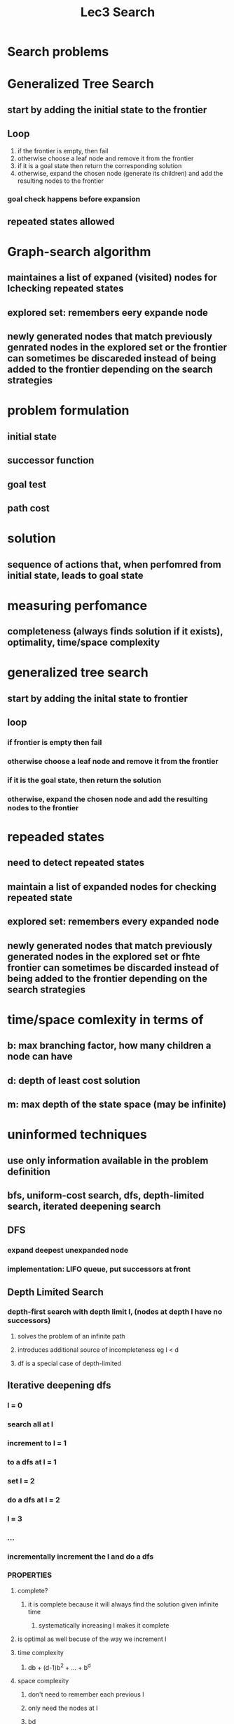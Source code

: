 #+TITLE: Lec3 Search

* Search problems
* Generalized Tree Search
** start by adding the initial state to the frontier
** Loop
1. if the frontier is empty, then fail
2. otherwise choose a leaf node and remove it from the frontier
3. if it is a goal state then return the corresponding solution
4. otherwise, expand the chosen node (generate its children) and add the resulting nodes to the frontier
*** goal check happens before expansion
** repeated states allowed
* Graph-search algorithm
** maintaines a list of expaned (visited) nodes for lchecking repeated states
** explored set: remembers eery expande node
** newly generated nodes that match previously genrated nodes in the explored set or the frontier can sometimes be discareded instead of being added to the frontier depending on the search strategies
* problem formulation
** initial state
** successor function
** goal test
** path cost
* solution
** sequence of actions that, when perfomred from initial state, leads to goal state
* measuring perfomance
** completeness (always finds solution if it exists), optimality, time/space complexity
* generalized tree search
** start by adding the inital state to frontier
** loop
*** if frontier is empty then fail
*** otherwise choose a leaf node and remove it from the frontier
*** if it is the goal state, then return the solution
*** otherwise, expand the chosen node and add the resulting nodes to the frontier
* repeaded states
** need to detect repeated states
** maintain a list of expanded nodes for checking repeated state
** explored set: remembers every expanded node
** newly generated nodes that match previously generated nodes in the explored set or fhte frontier can sometimes be discarded instead of being added to the frontier depending on the search strategies
* time/space comlexity in terms of
** b: max branching factor, how many children a node can have
** d: depth of least cost solution
** m: max depth of the state space (may be infinite)
* uninformed techniques
** use only information available in the problem definition
** bfs, uniform-cost search, dfs, depth-limited search, iterated deepening search
** DFS
*** expand deepest unexpanded node
*** implementation: LIFO queue, put successors at front
** Depth Limited Search
*** depth-first search with depth limit l, (nodes at depth l have no successors)
**** solves the problem of an infinite path
**** introduces additional source of incompleteness eg l < d
**** df is a special case of depth-limited
** Iterative deepening dfs
*** l = 0
*** search all at l
*** increment to l = 1
*** to a dfs at l = 1
*** set l = 2
*** do a dfs at l = 2
*** l = 3
*** ...
*** incrementally increment the l and do a dfs
*** PROPERTIES
**** complete?
***** it is complete because it will always find the solution given infinite time
****** systematically increasing l makes it complete
**** is optimal as well becuse of the way we increment l
**** time complexity
***** db + (d-1)b^2 + ... + b^d
**** space complexity
***** don't need to remember each previous l
***** only need the nodes at l
***** bd
** bidirectional search
*** run two simultaneous searches
*** start and goal
**** one goes from forward from the initial state
**** one goes backwards from the goal
**** hope that they both meet in the middle somewhere
* informed searches
** most ai problems have search space that are too large to search exhaustively
** informed search (heuristic) search methods use knowledge to navigate the search space
** heuristic methods
*** greedy best-first search
*** A* search
** Best-First Search
*** use an evaluation function
**** for each node, estimates the disirability of the node
*** impl
**** sorted in decreasing order of desirability
** Greedy Search
*** nodes are expanded on basis of a guess about cost of getting from state to goal
**** call method for making such a guess a h-cost (heurisitc cost)
**** in map domain, could be a straight line distance from a city to Bucharest
*** expands the node that is currently closest to the goal
** A* search
*** evaluation function: f(n) = g(n) + h(n)
**** g(n): cost so far to reach n
**** h(n): estimated cost to goal from n
**** f(n): estimated total cost of the path through n to the goal
*** uses an admissible heuristic
**** ie h(n) <= h*(n), where h*(n) is the true cost from n
**** eg hSLD(n) neber overestimates the actual road distance Theorem: A* search is optimal
**** as long as the cost is admissible, the search will be optimal
***** straight line distance will never overestimate the actual road cost of getting from a to b
*** optimality
**** if sub-optimal goal node G2 appears in the fontier, h(G2) = 0
**** suppose C* is the cost of the optimal solution
***** F(G2) = g(G2) + h(G2) = g(G2) > C* since G2 is sub-optimal
**** suppose node n in the frontier is on an optimal solution path, if h(n) does not overesitmate the cost of completing the solution path, f(n) = g(n) + h(n) <= C* 
**** now f(n) <= C* <= F(G2), so G2 will not be expanded
** Best of Both
*** A* combines best parts of Uniform-Cost and Best-First
*** we want to use the cost so-far to allow optimality and completeness, while at the same time using heuristic to draw us toward the goal
** Admissible Heuristics
*** 8-tile puzzle
**** h1(n) = number of misplaced tiles
**** h2(n) = total Manhattan distance (number of squares from desired location of each tile)
**** dominance
***** if h2(n) >= h1(n) for all n (both admissible), then h2 dominates h1 and is better for search
***** h1 is too conservative and will always be lower than h2
***** using h1 will expand at least as many nodes as A* using h2
***** therefore, A* with h2 is more informed
****** heuristics with higher value are better as long as they don't overestimate
** Properties of A*
*** usually much more efficient than blind search alg
*** space is usually the more serious problem
**** usually runs out of space way before it runs out of time
** A* memory management
*** beam search
**** simple solution: chop the end of the fontier when a fixed limit is reached
***** eg. k best states are selected
**** problem
***** introduces incompleteness
***** also gives up optimality
***** could discard the node that is needed for the optimal path
